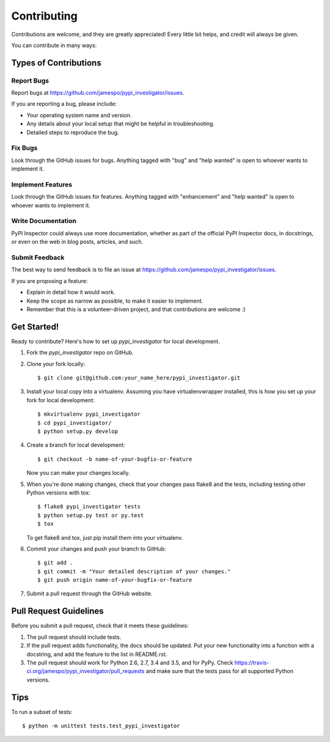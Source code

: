 .. highlight:: shell

============
Contributing
============

Contributions are welcome, and they are greatly appreciated! Every
little bit helps, and credit will always be given.

You can contribute in many ways:

Types of Contributions
----------------------

Report Bugs
~~~~~~~~~~~

Report bugs at https://github.com/jamespo/pypi_investigator/issues.

If you are reporting a bug, please include:

* Your operating system name and version.
* Any details about your local setup that might be helpful in troubleshooting.
* Detailed steps to reproduce the bug.

Fix Bugs
~~~~~~~~

Look through the GitHub issues for bugs. Anything tagged with "bug"
and "help wanted" is open to whoever wants to implement it.

Implement Features
~~~~~~~~~~~~~~~~~~

Look through the GitHub issues for features. Anything tagged with "enhancement"
and "help wanted" is open to whoever wants to implement it.

Write Documentation
~~~~~~~~~~~~~~~~~~~

PyPI Inspector could always use more documentation, whether as part of the
official PyPI Inspector docs, in docstrings, or even on the web in blog posts,
articles, and such.

Submit Feedback
~~~~~~~~~~~~~~~

The best way to send feedback is to file an issue at https://github.com/jamespo/pypi_investigator/issues.

If you are proposing a feature:

* Explain in detail how it would work.
* Keep the scope as narrow as possible, to make it easier to implement.
* Remember that this is a volunteer-driven project, and that contributions
  are welcome :)

Get Started!
------------

Ready to contribute? Here's how to set up `pypi_investigator` for local development.

1. Fork the `pypi_investigator` repo on GitHub.
2. Clone your fork locally::

    $ git clone git@github.com:your_name_here/pypi_investigator.git

3. Install your local copy into a virtualenv. Assuming you have virtualenvwrapper installed, this is how you set up your fork for local development::

    $ mkvirtualenv pypi_investigator
    $ cd pypi_investigator/
    $ python setup.py develop

4. Create a branch for local development::

    $ git checkout -b name-of-your-bugfix-or-feature

   Now you can make your changes locally.

5. When you're done making changes, check that your changes pass flake8 and the tests, including testing other Python versions with tox::

    $ flake8 pypi_investigator tests
    $ python setup.py test or py.test
    $ tox

   To get flake8 and tox, just pip install them into your virtualenv.

6. Commit your changes and push your branch to GitHub::

    $ git add .
    $ git commit -m "Your detailed description of your changes."
    $ git push origin name-of-your-bugfix-or-feature

7. Submit a pull request through the GitHub website.

Pull Request Guidelines
-----------------------

Before you submit a pull request, check that it meets these guidelines:

1. The pull request should include tests.
2. If the pull request adds functionality, the docs should be updated. Put
   your new functionality into a function with a docstring, and add the
   feature to the list in README.rst.
3. The pull request should work for Python 2.6, 2.7, 3.4 and 3.5, and for PyPy. Check
   https://travis-ci.org/jamespo/pypi_investigator/pull_requests
   and make sure that the tests pass for all supported Python versions.

Tips
----

To run a subset of tests::


    $ python -m unittest tests.test_pypi_investigator
